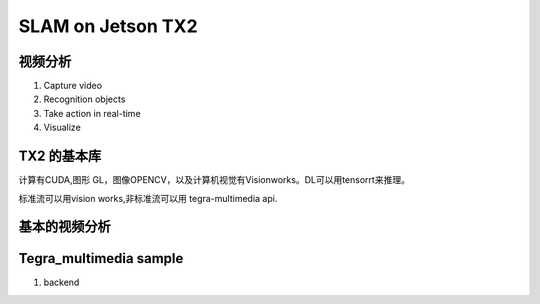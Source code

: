 ******************
SLAM on Jetson TX2
******************


视频分析
========

.. graphviz::
   
   digraph G {
       rankdir=LR;
       node [shape=box];
       Camera ->"Jetson TX2"-> "V4L2Engines"->CUDA->TensorRT->GL;
       "Decodes from video" ->"run deep learning"->"do post processingwithCUDAandGraphics";
   }

#. Capture video
#. Recognition objects
#. Take action in real-time
#. Visualize


TX2 的基本库
============

计算有CUDA,图形 GL，图像OPENCV，以及计算机视觉有Visionworks。DL可以用tensorrt来推理。

标准流可以用vision works,非标准流可以用 tegra-multimedia api.

基本的视频分析
==============


Tegra_multimedia sample
=======================

#. backend
